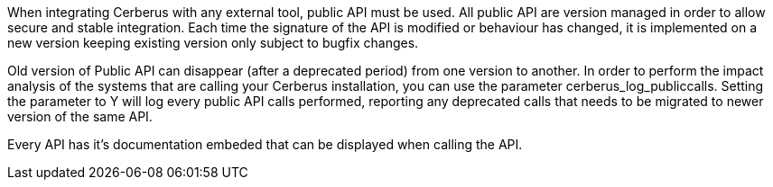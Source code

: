 When integrating Cerberus with any external tool, public API must be used.
All public API are version managed in order to allow secure and stable integration.
Each time the signature of the API is modified or behaviour has changed, it is implemented on a new version keeping existing version only subject to bugfix changes.

Old version of Public API can disappear (after a deprecated period) from one version to another.
In order to perform the impact analysis of the systems that are calling your Cerberus installation, you can use the parameter cerberus_log_publiccalls.
Setting the parameter to Y will log every public API calls performed, reporting any deprecated calls that needs to be migrated to newer version of the same API.

Every API has it's documentation embeded that can be displayed when calling the API.
